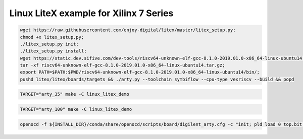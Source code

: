 Linux LiteX example for Xilinx 7 Series
=======================================

.. code-block:: bash
   :name: example-prereq-linux_litex_demo-xc7

   wget https://raw.githubusercontent.com/enjoy-digital/litex/master/litex_setup.py;
   chmod +x litex_setup.py;
   ./litex_setup.py init;
   ./litex_setup.py install;
   wget https://static.dev.sifive.com/dev-tools/riscv64-unknown-elf-gcc-8.1.0-2019.01.0-x86_64-linux-ubuntu14.tar.gz;
   tar -xf riscv64-unknown-elf-gcc-8.1.0-2019.01.0-x86_64-linux-ubuntu14.tar.gz;
   export PATH=$PATH:$PWD/riscv64-unknown-elf-gcc-8.1.0-2019.01.0-x86_64-linux-ubuntu14/bin/;
   pushd litex/litex/boards/targets && ./arty.py --toolchain symbiflow --cpu-type vexriscv --build && popd

.. code-block:: bash
   :name: example-a35t-linux_litex_demo-xc7

   TARGET="arty_35" make -C linux_litex_demo

.. code-block:: bash
   :name: example-a100t-linux_litex_demo-xc7

   TARGET="arty_100" make -C linux_litex_demo

.. code-block:: bash
   :name: example-upload-linux_litex_demo-xc7

   openocd -f ${INSTALL_DIR}/conda/share/openocd/scripts/board/digilent_arty.cfg -c "init; pld load 0 top.bit; exit"
